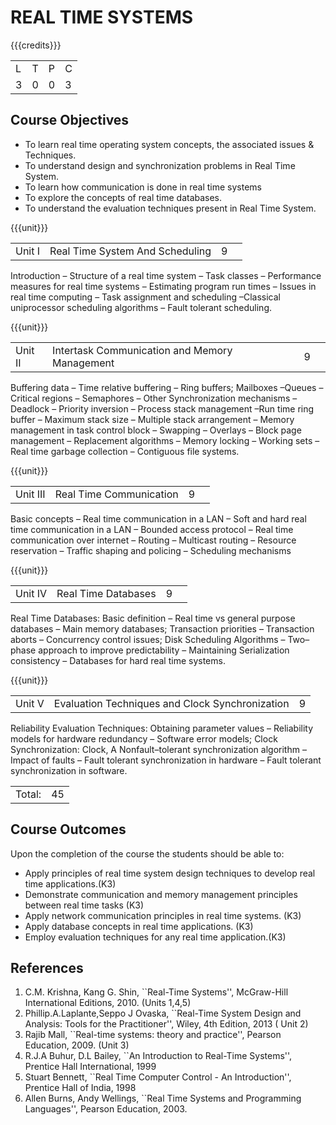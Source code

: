 * REAL TIME SYSTEMS 
:properties:
:author: H Shahul Hamead, S Lakshmi Priya
:date: 28 June 2018
:end:

{{{credits}}}
|L|T|P|C|
|3|0|0|3|

** Course Objectives
- To learn real time operating system concepts, the associated issues & Techniques.
- To understand design and synchronization problems in Real Time System.
- To learn how communication is done in real time systems
- To explore the concepts of real time databases.
- To understand the evaluation techniques present in Real Time System. 

{{{unit}}}
|Unit I|Real Time System And Scheduling|9| 
Introduction -- Structure of a real time system -- Task classes --
Performance measures for real time systems -- Estimating program run
times -- Issues in real time computing -- Task assignment and
scheduling --Classical uniprocessor scheduling algorithms -- Fault
tolerant scheduling.

{{{unit}}}
|Unit II|Intertask Communication and Memory Management|9| 
Buffering data -- Time relative buffering -- Ring buffers; Mailboxes
--Queues -- Critical regions -- Semaphores -- Other Synchronization
mechanisms -- Deadlock -- Priority inversion -- Process stack
management --Run time ring buffer -- Maximum stack size -- Multiple
stack arrangement -- Memory management in task control block --
Swapping -- Overlays -- Block page management -- Replacement
algorithms -- Memory locking -- Working sets -- Real time garbage
collection -- Contiguous file systems.

{{{unit}}}
|Unit III|Real Time Communication|9| 
Basic concepts -- Real time communication in a LAN -- Soft and hard
real time communication in a LAN -- Bounded access protocol -- Real
time communication over internet -- Routing -- Multicast routing --
Resource reservation -- Traffic shaping and policing -- Scheduling
mechanisms

{{{unit}}}
|Unit IV|Real Time Databases|9| 
Real Time Databases: Basic definition -- Real time vs general purpose
databases -- Main memory databases; Transaction priorities --
Transaction aborts -- Concurrency control issues; Disk Scheduling
Algorithms -- Two– phase approach to improve predictability --
Maintaining Serialization consistency -- Databases for hard real time
systems.

{{{unit}}}
|Unit V|Evaluation Techniques and Clock Synchronization|9|
Reliability Evaluation Techniques: Obtaining parameter values --
Reliability models for hardware redundancy -- Software error models;
Clock Synchronization: Clock, A Nonfault–tolerant synchronization
algorithm -- Impact of faults -- Fault tolerant synchronization in
hardware -- Fault tolerant synchronization in software.
|Total:|45|

** Course Outcomes
Upon the completion of the course the students should be able to: 
- Apply principles of real time system design techniques to develop real time applications.(K3)
- Demonstrate communication and memory management principles between real time tasks (K3)
- Apply network communication principles in real time systems. (K3)
- Apply database concepts in real time applications. (K3)
- Employ evaluation techniques for any real time application.(K3)
      
** References
1. C.M. Krishna, Kang G. Shin, ``Real-Time Systems'', McGraw-Hill
   International Editions, 2010. (Units 1,4,5)
2. Phillip.A.Laplante,Seppo J Ovaska, ``Real-Time System Design and
   Analysis: Tools for the Practitioner'', Wiley, 4th Edition, 2013 (
   Unit 2)
3. Rajib Mall, ``Real-time systems: theory and practice'', Pearson
   Education, 2009. (Unit 3)
4. R.J.A Buhur, D.L Bailey, ``An Introduction to Real-Time Systems'',
   Prentice Hall International, 1999
5. Stuart Bennett, ``Real Time Computer Control - An Introduction'',
   Prentice Hall of India, 1998
6. Allen Burns, Andy Wellings, ``Real Time Systems and Programming
   Languages'', Pearson Education, 2003.
